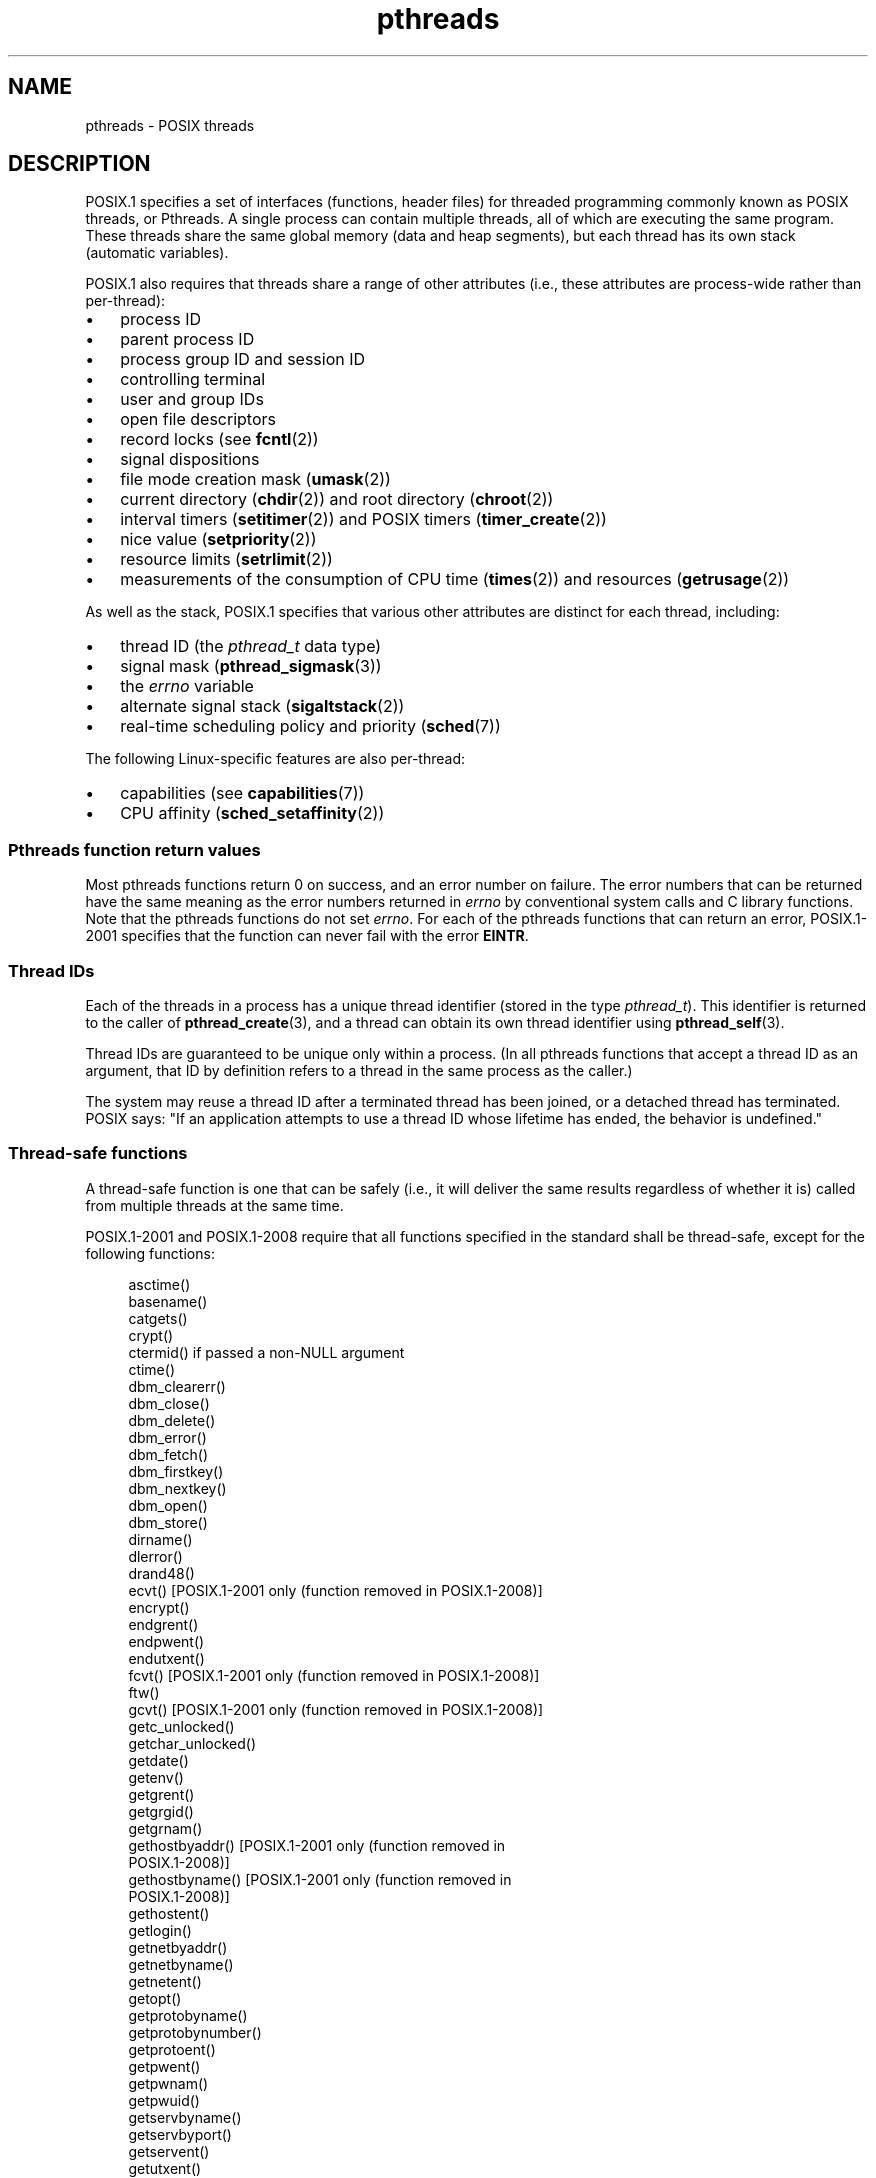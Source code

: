 .\" Copyright (c) 2005 by Michael Kerrisk <mtk.manpages@gmail.com>
.\"
.\" SPDX-License-Identifier: Linux-man-pages-copyleft
.\"
.TH pthreads 7 (date) "Linux man-pages (unreleased)"
.SH NAME
pthreads \- POSIX threads
.SH DESCRIPTION
POSIX.1 specifies a set of interfaces (functions, header files) for
threaded programming commonly known as POSIX threads, or Pthreads.
A single process can contain multiple threads,
all of which are executing the same program.
These threads share the same global memory (data and heap segments),
but each thread has its own stack (automatic variables).
.P
POSIX.1 also requires that threads share a range of other attributes
(i.e., these attributes are process-wide rather than per-thread):
.IP \[bu] 3
process ID
.IP \[bu]
parent process ID
.IP \[bu]
process group ID and session ID
.IP \[bu]
controlling terminal
.IP \[bu]
user and group IDs
.IP \[bu]
open file descriptors
.IP \[bu]
record locks (see
.BR fcntl (2))
.IP \[bu]
signal dispositions
.IP \[bu]
file mode creation mask
.RB ( umask (2))
.IP \[bu]
current directory
.RB ( chdir (2))
and
root directory
.RB ( chroot (2))
.IP \[bu]
interval timers
.RB ( setitimer (2))
and POSIX timers
.RB ( timer_create (2))
.IP \[bu]
nice value
.RB ( setpriority (2))
.IP \[bu]
resource limits
.RB ( setrlimit (2))
.IP \[bu]
measurements of the consumption of CPU time
.RB ( times (2))
and resources
.RB ( getrusage (2))
.P
As well as the stack, POSIX.1 specifies that various other
attributes are distinct for each thread, including:
.IP \[bu] 3
thread ID (the
.I pthread_t
data type)
.IP \[bu]
signal mask
.RB ( pthread_sigmask (3))
.IP \[bu]
the
.I errno
variable
.IP \[bu]
alternate signal stack
.RB ( sigaltstack (2))
.IP \[bu]
real-time scheduling policy and priority
.RB ( sched (7))
.P
The following Linux-specific features are also per-thread:
.IP \[bu] 3
capabilities (see
.BR capabilities (7))
.IP \[bu]
CPU affinity
.RB ( sched_setaffinity (2))
.SS Pthreads function return values
Most pthreads functions return 0 on success, and an error number on failure.
The error numbers that can be returned have the same meaning as
the error numbers returned in
.I errno
by conventional system calls and C library functions.
Note that the pthreads functions do not set
.IR errno .
For each of the pthreads functions that can return an error,
POSIX.1-2001 specifies that the function can never fail with the error
.BR EINTR .
.SS Thread IDs
Each of the threads in a process has a unique thread identifier
(stored in the type
.IR pthread_t ).
This identifier is returned to the caller of
.BR pthread_create (3),
and a thread can obtain its own thread identifier using
.BR pthread_self (3).
.P
Thread IDs are guaranteed to be unique only within a process.
(In all pthreads functions that accept a thread ID as an argument,
that ID by definition refers to a thread in
the same process as the caller.)
.P
The system may reuse a thread ID after a terminated thread has been joined,
or a detached thread has terminated.
POSIX says: "If an application attempts to use a thread ID whose
lifetime has ended, the behavior is undefined."
.SS Thread-safe functions
A thread-safe function is one that can be safely
(i.e., it will deliver the same results regardless of whether it is)
called from multiple threads at the same time.
.P
POSIX.1-2001 and POSIX.1-2008 require that all functions specified
in the standard shall be thread-safe,
except for the following functions:
.P
.in +4n
.EX
asctime()
basename()
catgets()
crypt()
ctermid() if passed a non-NULL argument
ctime()
dbm_clearerr()
dbm_close()
dbm_delete()
dbm_error()
dbm_fetch()
dbm_firstkey()
dbm_nextkey()
dbm_open()
dbm_store()
dirname()
dlerror()
drand48()
ecvt() [POSIX.1-2001 only (function removed in POSIX.1-2008)]
encrypt()
endgrent()
endpwent()
endutxent()
fcvt() [POSIX.1-2001 only (function removed in POSIX.1-2008)]
ftw()
gcvt() [POSIX.1-2001 only (function removed in POSIX.1-2008)]
getc_unlocked()
getchar_unlocked()
getdate()
getenv()
getgrent()
getgrgid()
getgrnam()
gethostbyaddr() [POSIX.1-2001 only (function removed in
                 POSIX.1-2008)]
gethostbyname() [POSIX.1-2001 only (function removed in
                 POSIX.1-2008)]
gethostent()
getlogin()
getnetbyaddr()
getnetbyname()
getnetent()
getopt()
getprotobyname()
getprotobynumber()
getprotoent()
getpwent()
getpwnam()
getpwuid()
getservbyname()
getservbyport()
getservent()
getutxent()
getutxid()
getutxline()
gmtime()
hcreate()
hdestroy()
hsearch()
inet_ntoa()
l64a()
lgamma()
lgammaf()
lgammal()
localeconv()
localtime()
lrand48()
mrand48()
nftw()
nl_langinfo()
ptsname()
putc_unlocked()
putchar_unlocked()
putenv()
pututxline()
rand()
readdir()
setenv()
setgrent()
setkey()
setpwent()
setutxent()
strerror()
strsignal() [Added in POSIX.1-2008]
strtok()
system() [Added in POSIX.1-2008]
tmpnam() if passed a non-NULL argument
ttyname()
unsetenv()
wcrtomb() if its final argument is NULL
wcsrtombs() if its final argument is NULL
wcstombs()
wctomb()
.EE
.in
.SS Async-cancel-safe functions
An async-cancel-safe function is one that can be safely called
in an application where asynchronous cancelability is enabled (see
.BR pthread_setcancelstate (3)).
.P
Only the following functions are required to be async-cancel-safe by
POSIX.1-2001 and POSIX.1-2008:
.P
.in +4n
.EX
pthread_cancel()
pthread_setcancelstate()
pthread_setcanceltype()
.EE
.in
.SS Cancelation points
POSIX.1 specifies that certain functions must,
and certain other functions may, be cancelation points.
If a thread is cancelable, its cancelability type is deferred,
and a cancelation request is pending for the thread,
then the thread is canceled when it calls a function
that is a cancelation point.
.P
The following functions are required to be cancelation points by
POSIX.1-2001 and/or POSIX.1-2008:
.P
.\" FIXME
.\" Document the list of all functions that are cancelation points in glibc
.in +4n
.EX
accept()
aio_suspend()
clock_nanosleep()
close()
connect()
creat()
fcntl() F_SETLKW
fdatasync()
fsync()
getmsg()
getpmsg()
lockf() F_LOCK
mq_receive()
mq_send()
mq_timedreceive()
mq_timedsend()
msgrcv()
msgsnd()
msync()
nanosleep()
open()
openat() [Added in POSIX.1-2008]
pause()
poll()
pread()
pselect()
pthread_cond_timedwait()
pthread_cond_wait()
pthread_join()
pthread_testcancel()
putmsg()
putpmsg()
pwrite()
read()
readv()
recv()
recvfrom()
recvmsg()
select()
sem_timedwait()
sem_wait()
send()
sendmsg()
sendto()
sigpause() [POSIX.1-2001 only (moves to "may" list in POSIX.1-2008)]
sigsuspend()
sigtimedwait()
sigwait()
sigwaitinfo()
sleep()
system()
tcdrain()
usleep() [POSIX.1-2001 only (function removed in POSIX.1-2008)]
wait()
waitid()
waitpid()
write()
writev()
.EE
.in
.P
The following functions may be cancelation points according to
POSIX.1-2001 and/or POSIX.1-2008:
.P
.in +4n
.EX
access()
asctime()
asctime_r()
catclose()
catgets()
catopen()
chmod() [Added in POSIX.1-2008]
chown() [Added in POSIX.1-2008]
closedir()
closelog()
ctermid()
ctime()
ctime_r()
dbm_close()
dbm_delete()
dbm_fetch()
dbm_nextkey()
dbm_open()
dbm_store()
dlclose()
dlopen()
dprintf() [Added in POSIX.1-2008]
endgrent()
endhostent()
endnetent()
endprotoent()
endpwent()
endservent()
endutxent()
faccessat() [Added in POSIX.1-2008]
fchmod() [Added in POSIX.1-2008]
fchmodat() [Added in POSIX.1-2008]
fchown() [Added in POSIX.1-2008]
fchownat() [Added in POSIX.1-2008]
fclose()
fcntl() (for any value of cmd argument)
fflush()
fgetc()
fgetpos()
fgets()
fgetwc()
fgetws()
fmtmsg()
fopen()
fpathconf()
fprintf()
fputc()
fputs()
fputwc()
fputws()
fread()
freopen()
fscanf()
fseek()
fseeko()
fsetpos()
fstat()
fstatat() [Added in POSIX.1-2008]
ftell()
ftello()
ftw()
futimens() [Added in POSIX.1-2008]
fwprintf()
fwrite()
fwscanf()
getaddrinfo()
getc()
getc_unlocked()
getchar()
getchar_unlocked()
getcwd()
getdate()
getdelim() [Added in POSIX.1-2008]
getgrent()
getgrgid()
getgrgid_r()
getgrnam()
getgrnam_r()
gethostbyaddr() [POSIX.1-2001 only (function removed in
                 POSIX.1-2008)]
gethostbyname() [POSIX.1-2001 only (function removed in
                 POSIX.1-2008)]
gethostent()
gethostid()
gethostname()
getline() [Added in POSIX.1-2008]
getlogin()
getlogin_r()
getnameinfo()
getnetbyaddr()
getnetbyname()
getnetent()
getopt() (if opterr is nonzero)
getprotobyname()
getprotobynumber()
getprotoent()
getpwent()
getpwnam()
getpwnam_r()
getpwuid()
getpwuid_r()
gets()
getservbyname()
getservbyport()
getservent()
getutxent()
getutxid()
getutxline()
getwc()
getwchar()
getwd() [POSIX.1-2001 only (function removed in POSIX.1-2008)]
glob()
iconv_close()
iconv_open()
ioctl()
link()
linkat() [Added in POSIX.1-2008]
lio_listio() [Added in POSIX.1-2008]
localtime()
localtime_r()
lockf() [Added in POSIX.1-2008]
lseek()
lstat()
mkdir() [Added in POSIX.1-2008]
mkdirat() [Added in POSIX.1-2008]
mkdtemp() [Added in POSIX.1-2008]
mkfifo() [Added in POSIX.1-2008]
mkfifoat() [Added in POSIX.1-2008]
mknod() [Added in POSIX.1-2008]
mknodat() [Added in POSIX.1-2008]
mkstemp()
mktime()
nftw()
opendir()
openlog()
pathconf()
pclose()
perror()
popen()
posix_fadvise()
posix_fallocate()
posix_madvise()
posix_openpt()
posix_spawn()
posix_spawnp()
posix_trace_clear()
posix_trace_close()
posix_trace_create()
posix_trace_create_withlog()
posix_trace_eventtypelist_getnext_id()
posix_trace_eventtypelist_rewind()
posix_trace_flush()
posix_trace_get_attr()
posix_trace_get_filter()
posix_trace_get_status()
posix_trace_getnext_event()
posix_trace_open()
posix_trace_rewind()
posix_trace_set_filter()
posix_trace_shutdown()
posix_trace_timedgetnext_event()
posix_typed_mem_open()
printf()
psiginfo() [Added in POSIX.1-2008]
psignal() [Added in POSIX.1-2008]
pthread_rwlock_rdlock()
pthread_rwlock_timedrdlock()
pthread_rwlock_timedwrlock()
pthread_rwlock_wrlock()
putc()
putc_unlocked()
putchar()
putchar_unlocked()
puts()
pututxline()
putwc()
putwchar()
readdir()
readdir_r()
readlink() [Added in POSIX.1-2008]
readlinkat() [Added in POSIX.1-2008]
remove()
rename()
renameat() [Added in POSIX.1-2008]
rewind()
rewinddir()
scandir() [Added in POSIX.1-2008]
scanf()
seekdir()
semop()
setgrent()
sethostent()
setnetent()
setprotoent()
setpwent()
setservent()
setutxent()
sigpause() [Added in POSIX.1-2008]
stat()
strerror()
strerror_r()
strftime()
symlink()
symlinkat() [Added in POSIX.1-2008]
sync()
syslog()
tmpfile()
tmpnam()
ttyname()
ttyname_r()
tzset()
ungetc()
ungetwc()
unlink()
unlinkat() [Added in POSIX.1-2008]
utime() [Added in POSIX.1-2008]
utimensat() [Added in POSIX.1-2008]
utimes() [Added in POSIX.1-2008]
vdprintf() [Added in POSIX.1-2008]
vfprintf()
vfwprintf()
vprintf()
vwprintf()
wcsftime()
wordexp()
wprintf()
wscanf()
.EE
.in
.P
An implementation may also mark other functions
not specified in the standard as cancelation points.
In particular, an implementation is likely to mark
any nonstandard function that may block as a cancelation point.
(This includes most functions that can touch files.)
.P
It should be noted that even if an application is not using
asynchronous cancelation, that calling a function from the above list
from an asynchronous signal handler may cause the equivalent of
asynchronous cancelation.
The underlying user code may not expect
asynchronous cancelation and the state of the user data may become
inconsistent.
Therefore signals should be used with caution when
entering a region of deferred cancelation.
.\" So, scanning "cancelation point" comments in the glibc 2.8 header
.\" files, it looks as though at least the following nonstandard
.\" functions are cancelation points:
.\" endnetgrent
.\" endspent
.\" epoll_pwait
.\" epoll_wait
.\" fcloseall
.\" fdopendir
.\" fflush_unlocked
.\" fgetc_unlocked
.\" fgetgrent
.\" fgetgrent_r
.\" fgetpwent
.\" fgetpwent_r
.\" fgets_unlocked
.\" fgetspent
.\" fgetspent_r
.\" fgetwc_unlocked
.\" fgetws_unlocked
.\" fputc_unlocked
.\" fputs_unlocked
.\" fputwc_unlocked
.\" fputws_unlocked
.\" fread_unlocked
.\" fwrite_unlocked
.\" gai_suspend
.\" getaddrinfo_a
.\" getdate_r
.\" getgrent_r
.\" getgrouplist
.\" gethostbyaddr_r
.\" gethostbyname2
.\" gethostbyname2_r
.\" gethostbyname_r
.\" gethostent_r
.\" getnetbyaddr_r
.\" getnetbyname_r
.\" getnetent_r
.\" getnetgrent
.\" getnetgrent_r
.\" getprotobyname_r
.\" getprotobynumber_r
.\" getprotoent_r
.\" getpw
.\" getpwent_r
.\" getservbyname_r
.\" getservbyport_r
.\" getservent_r
.\" getspent
.\" getspent_r
.\" getspnam
.\" getspnam_r
.\" getutmp
.\" getutmpx
.\" getw
.\" getwc_unlocked
.\" getwchar_unlocked
.\" initgroups
.\" innetgr
.\" mkostemp
.\" mkostemp64
.\" mkstemp64
.\" ppoll
.\" pthread_timedjoin_np
.\" putgrent
.\" putpwent
.\" putspent
.\" putw
.\" putwc_unlocked
.\" putwchar_unlocked
.\" rcmd
.\" rcmd_af
.\" rexec
.\" rexec_af
.\" rresvport
.\" rresvport_af
.\" ruserok
.\" ruserok_af
.\" setnetgrent
.\" setspent
.\" sgetspent
.\" sgetspent_r
.\" updwtmpx
.\" utmpxname
.\" vfscanf
.\" vfwscanf
.\" vscanf
.\" vsyslog
.\" vwscanf
.SS Compiling on Linux
On Linux, programs that use the Pthreads API should be compiled using
.IR "cc \-pthread" .
.SS Linux implementations of POSIX threads
Over time, two threading implementations have been provided by
the GNU C library on Linux:
.TP
.B LinuxThreads
This is the original Pthreads implementation.
Since glibc 2.4, this implementation is no longer supported.
.TP
.BR NPTL " (Native POSIX Threads Library)"
This is the modern Pthreads implementation.
By comparison with LinuxThreads, NPTL provides closer conformance to
the requirements of the POSIX.1 specification and better performance
when creating large numbers of threads.
NPTL is available since glibc 2.3.2,
and requires features that are present in the Linux 2.6 kernel.
.P
Both of these are so-called 1:1 implementations, meaning that each
thread maps to a kernel scheduling entity.
Both threading implementations employ the Linux
.BR clone (2)
system call.
In NPTL, thread synchronization primitives (mutexes,
thread joining, and so on) are implemented using the Linux
.BR futex (2)
system call.
.SS LinuxThreads
The notable features of this implementation are the following:
.IP \[bu] 3
In addition to the main (initial) thread,
and the threads that the program creates using
.BR pthread_create (3),
the implementation creates a "manager" thread.
This thread handles thread creation and termination.
(Problems can result if this thread is inadvertently killed.)
.IP \[bu]
Signals are used internally by the implementation.
On Linux 2.2 and later, the first three real-time signals are used
(see also
.BR signal (7)).
On older Linux kernels,
.B SIGUSR1
and
.B SIGUSR2
are used.
Applications must avoid the use of whichever set of signals is
employed by the implementation.
.IP \[bu]
Threads do not share process IDs.
(In effect, LinuxThreads threads are implemented as processes which share
more information than usual, but which do not share a common process ID.)
LinuxThreads threads (including the manager thread)
are visible as separate processes using
.BR ps (1).
.P
The LinuxThreads implementation deviates from the POSIX.1
specification in a number of ways, including the following:
.IP \[bu] 3
Calls to
.BR getpid (2)
return a different value in each thread.
.IP \[bu]
Calls to
.BR getppid (2)
in threads other than the main thread return the process ID of the
manager thread; instead
.BR getppid (2)
in these threads should return the same value as
.BR getppid (2)
in the main thread.
.IP \[bu]
When one thread creates a new child process using
.BR fork (2),
any thread should be able to
.BR wait (2)
on the child.
However, the implementation allows only the thread that
created the child to
.BR wait (2)
on it.
.IP \[bu]
When a thread calls
.BR execve (2),
all other threads are terminated (as required by POSIX.1).
However, the resulting process has the same PID as the thread that called
.BR execve (2):
it should have the same PID as the main thread.
.IP \[bu]
Threads do not share user and group IDs.
This can cause complications with set-user-ID programs and
can cause failures in Pthreads functions if an application
changes its credentials using
.BR seteuid (2)
or similar.
.IP \[bu]
Threads do not share a common session ID and process group ID.
.IP \[bu]
Threads do not share record locks created using
.BR fcntl (2).
.IP \[bu]
The information returned by
.BR times (2)
and
.BR getrusage (2)
is per-thread rather than process-wide.
.IP \[bu]
Threads do not share semaphore undo values (see
.BR semop (2)).
.IP \[bu]
Threads do not share interval timers.
.IP \[bu]
Threads do not share a common nice value.
.IP \[bu]
POSIX.1 distinguishes the notions of signals that are directed
to the process as a whole and signals that are directed to individual
threads.
According to POSIX.1, a process-directed signal (sent using
.BR kill (2),
for example) should be handled by a single,
arbitrarily selected thread within the process.
LinuxThreads does not support the notion of process-directed signals:
signals may be sent only to specific threads.
.IP \[bu]
Threads have distinct alternate signal stack settings.
However, a new thread's alternate signal stack settings
are copied from the thread that created it, so that
the threads initially share an alternate signal stack.
(A new thread should start with no alternate signal stack defined.
If two threads handle signals on their shared alternate signal
stack at the same time, unpredictable program failures are
likely to occur.)
.SS NPTL
With NPTL, all of the threads in a process are placed
in the same thread group;
all members of a thread group share the same PID.
NPTL does not employ a manager thread.
.P
NPTL makes internal use of the first two real-time signals;
these signals cannot be used in applications.
See
.BR nptl (7)
for further details.
.P
NPTL still has at least one nonconformance with POSIX.1:
.IP \[bu] 3
Threads do not share a common nice value.
.\" FIXME . bug report filed for NPTL nice nonconformance
.\" http://bugzilla.kernel.org/show_bug.cgi?id=6258
.\" Sep 08: there is a patch by Denys Vlasenko to address this
.\" "make setpriority POSIX compliant; introduce PRIO_THREAD extension"
.\" Monitor this to see if it makes it into mainline.
.P
Some NPTL nonconformances occur only with older kernels:
.IP \[bu] 3
The information returned by
.BR times (2)
and
.BR getrusage (2)
is per-thread rather than process-wide (fixed in Linux 2.6.9).
.IP \[bu]
Threads do not share resource limits (fixed in Linux 2.6.10).
.IP \[bu]
Threads do not share interval timers (fixed in Linux 2.6.12).
.IP \[bu]
Only the main thread is permitted to start a new session using
.BR setsid (2)
(fixed in Linux 2.6.16).
.IP \[bu]
Only the main thread is permitted to make the process into a
process group leader using
.BR setpgid (2)
(fixed in Linux 2.6.16).
.IP \[bu]
Threads have distinct alternate signal stack settings.
However, a new thread's alternate signal stack settings
are copied from the thread that created it, so that
the threads initially share an alternate signal stack
(fixed in Linux 2.6.16).
.P
Note the following further points about the NPTL implementation:
.IP \[bu] 3
If the stack size soft resource limit (see the description of
.B RLIMIT_STACK
in
.BR setrlimit (2))
is set to a value other than
.IR unlimited ,
then this value defines the default stack size for new threads.
To be effective, this limit must be set before the program
is executed, perhaps using the
.I ulimit \-s
shell built-in command
.RI ( "limit stacksize"
in the C shell).
.SS Determining the threading implementation
Since glibc 2.3.2, the
.BR getconf (1)
command can be used to determine
the system's threading implementation, for example:
.P
.in +4n
.EX
bash$ getconf GNU_LIBPTHREAD_VERSION
NPTL 2.3.4
.EE
.in
.P
With older glibc versions, a command such as the following should
be sufficient to determine the default threading implementation:
.P
.in +4n
.EX
bash$ $( ldd /bin/ls | grep libc.so | awk \[aq]{print $3}\[aq] ) | \e
                egrep \-i \[aq]threads|nptl\[aq]
        Native POSIX Threads Library by Ulrich Drepper et al
.EE
.in
.SS Selecting the threading implementation: LD_ASSUME_KERNEL
On systems with a glibc that supports both LinuxThreads and NPTL
(i.e., glibc 2.3.\fIx\fP), the
.B LD_ASSUME_KERNEL
environment variable can be used to override
the dynamic linker's default choice of threading implementation.
This variable tells the dynamic linker to assume that it is
running on top of a particular kernel version.
By specifying a kernel version that does not
provide the support required by NPTL, we can force the use
of LinuxThreads.
(The most likely reason for doing this is to run a
(broken) application that depends on some nonconformant behavior
in LinuxThreads.)
For example:
.P
.in +4n
.EX
bash$ $( LD_ASSUME_KERNEL=2.2.5 ldd /bin/ls | grep libc.so | \e
                awk \[aq]{print $3}\[aq] ) | egrep \-i \[aq]threads|nptl\[aq]
        linuxthreads\-0.10 by Xavier Leroy
.EE
.in
.SH SEE ALSO
.ad l
.nh
.BR clone (2),
.BR fork (2),
.BR futex (2),
.BR gettid (2),
.BR proc (5),
.BR attributes (7),
.BR futex (7),
.BR nptl (7),
.BR sigevent (3type),
.BR signal (7)
.P
Various Pthreads manual pages, for example:
.BR pthread_atfork (3),
.BR pthread_attr_init (3),
.BR pthread_cancel (3),
.BR pthread_cleanup_push (3),
.BR pthread_cond_signal (3),
.BR pthread_cond_wait (3),
.BR pthread_create (3),
.BR pthread_detach (3),
.BR pthread_equal (3),
.BR pthread_exit (3),
.BR pthread_key_create (3),
.BR pthread_kill (3),
.BR pthread_mutex_lock (3),
.BR pthread_mutex_unlock (3),
.BR pthread_mutexattr_destroy (3),
.BR pthread_mutexattr_init (3),
.BR pthread_once (3),
.BR pthread_spin_init (3),
.BR pthread_spin_lock (3),
.BR pthread_rwlockattr_setkind_np (3),
.BR pthread_setcancelstate (3),
.BR pthread_setcanceltype (3),
.BR pthread_setspecific (3),
.BR pthread_sigmask (3),
.BR pthread_sigqueue (3),
and
.BR pthread_testcancel (3)
